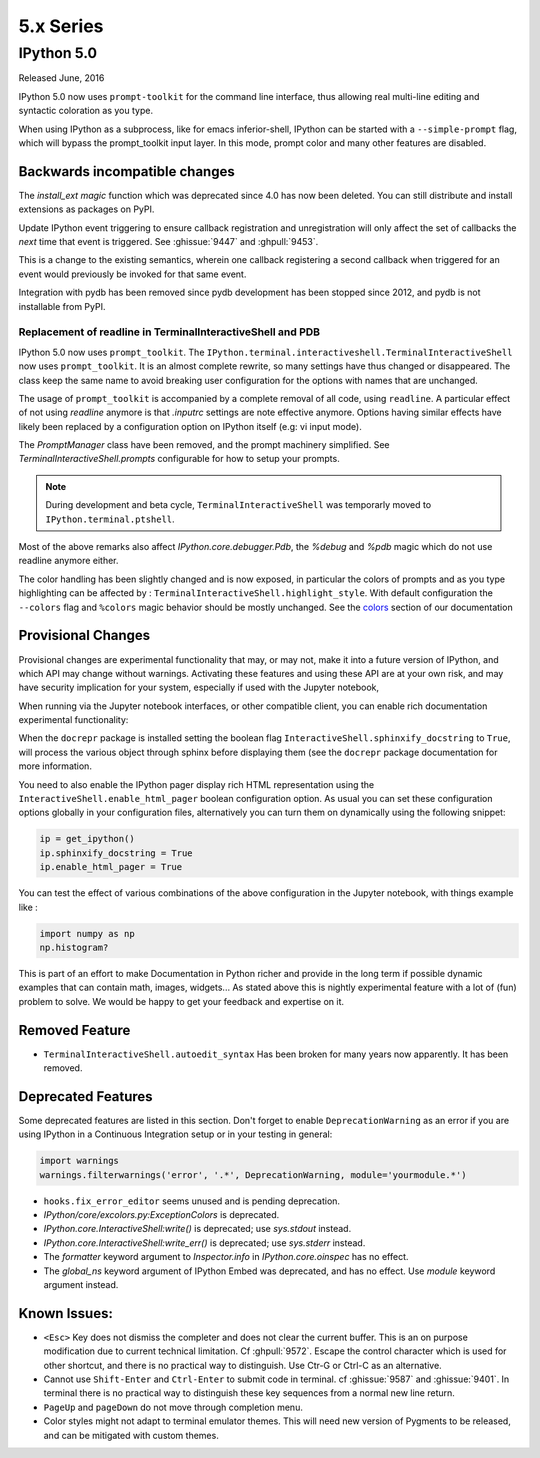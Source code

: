 ============
 5.x Series
============

IPython 5.0
===========

Released June, 2016

IPython 5.0 now uses ``prompt-toolkit`` for the command line interface, thus
allowing real multi-line editing and syntactic coloration as you type.


When using IPython as a subprocess, like for emacs inferior-shell, IPython can
be started with a ``--simple-prompt`` flag, which will bypass the prompt_toolkit
input layer. In this mode, prompt color and many other features are
disabled.

Backwards incompatible changes
------------------------------


The `install_ext magic` function which was deprecated since 4.0 has now been deleted.
You can still distribute and install extensions as packages on PyPI.

Update IPython event triggering to ensure callback registration and
unregistration will only affect the set of callbacks the *next* time that event is
triggered. See :ghissue:`9447` and :ghpull:`9453`.

This is a change to the existing semantics, wherein one callback registering a
second callback when triggered for an event would previously be invoked for
that same event.

Integration with pydb has been removed since pydb development has been stopped
since 2012, and pydb is not installable from PyPI.



Replacement of readline in TerminalInteractiveShell and PDB
~~~~~~~~~~~~~~~~~~~~~~~~~~~~~~~~~~~~~~~~~~~~~~~~~~~~~~~~~~~

IPython 5.0 now uses ``prompt_toolkit``. The
``IPython.terminal.interactiveshell.TerminalInteractiveShell`` now uses
``prompt_toolkit``. It is an almost complete rewrite, so many settings have
thus changed or disappeared. The class keep the same name to avoid breaking
user configuration for the options with names that are unchanged.

The usage of ``prompt_toolkit`` is accompanied by a complete removal of all
code, using ``readline``. A particular effect of not using `readline` anymore
is that `.inputrc` settings are note effective anymore. Options having similar
effects have likely been replaced by a configuration option on IPython itself
(e.g: vi input mode).

The `PromptManager` class have been removed, and the prompt machinery simplified.
See `TerminalInteractiveShell.prompts` configurable for how to setup your prompts.

.. note::

    During development and beta cycle, ``TerminalInteractiveShell`` was
    temporarly moved to ``IPython.terminal.ptshell``.


Most of the above remarks also affect `IPython.core.debugger.Pdb`, the `%debug`
and `%pdb` magic which do not use readline anymore either.

The color handling has been slightly changed and is now exposed,
in particular the colors of prompts and as you type
highlighting can be affected by :
``TerminalInteractiveShell.highlight_style``. With default
configuration the ``--colors`` flag and ``%colors`` magic behavior
should be mostly unchanged. See the `colors <termcolour>`_ section of
our documentation

Provisional Changes
-------------------

Provisional changes are experimental functionality that may, or may not, make
it into a future version of IPython, and which API may change without warnings.
Activating these features and using these API are at your own risk, and may have
security implication for your system, especially if used with the Jupyter notebook,

When running via the Jupyter notebook interfaces, or other compatible client,
you can enable rich documentation experimental functionality:

When the ``docrepr`` package is installed setting the boolean flag
``InteractiveShell.sphinxify_docstring`` to ``True``, will process the various
object through sphinx before displaying them (see the ``docrepr`` package
documentation for more information.

You need to also enable the IPython pager display rich HTML representation
using the ``InteractiveShell.enable_html_pager`` boolean configuration option.
As usual you can set these configuration options globally in your configuration
files, alternatively you can turn them on dynamically using the following
snippet:

.. code-block:: python

    ip = get_ipython()
    ip.sphinxify_docstring = True
    ip.enable_html_pager = True


You can test the effect of various combinations of the above configuration in
the Jupyter notebook, with things example like :

.. code-block:: ipython

    import numpy as np
    np.histogram?


This is part of an effort to make Documentation in Python richer and provide in
the long term if possible dynamic examples that can contain math, images,
widgets... As stated above this is nightly experimental feature with a lot of
(fun) problem to solve. We would be happy to get your feedback and expertise on
it.


Removed Feature
---------------

- ``TerminalInteractiveShell.autoedit_syntax`` Has been broken for many years now
  apparently. It has been removed.


Deprecated Features
-------------------

Some deprecated features are listed in this section. Don't forget to enable
``DeprecationWarning`` as an error if you are using IPython in a Continuous
Integration setup or in your testing in general:

.. code-block:: python

    import warnings
    warnings.filterwarnings('error', '.*', DeprecationWarning, module='yourmodule.*')


- ``hooks.fix_error_editor`` seems unused and is pending deprecation.
- `IPython/core/excolors.py:ExceptionColors` is  deprecated.
- `IPython.core.InteractiveShell:write()` is deprecated; use `sys.stdout` instead.
- `IPython.core.InteractiveShell:write_err()` is deprecated; use `sys.stderr` instead.
- The `formatter` keyword argument to `Inspector.info` in `IPython.core.oinspec` has no effect.
- The `global_ns` keyword argument of IPython Embed was deprecated, and has no effect. Use `module` keyword argument instead.


Known Issues:
-------------

- ``<Esc>`` Key does not dismiss the completer and does not clear the current
  buffer. This is an on purpose modification due to current technical
  limitation. Cf :ghpull:`9572`. Escape the control character which is used
  for other shortcut, and there is no practical way to distinguish. Use Ctr-G
  or Ctrl-C as an alternative.

- Cannot use ``Shift-Enter`` and ``Ctrl-Enter`` to submit code in terminal. cf
  :ghissue:`9587` and :ghissue:`9401`. In terminal there is no practical way to
  distinguish these key sequences from a normal new line return.

- ``PageUp`` and ``pageDown`` do not move through completion menu.

- Color styles might not adapt to terminal emulator themes. This will need new
  version of Pygments to be released, and can be mitigated with custom themes.


